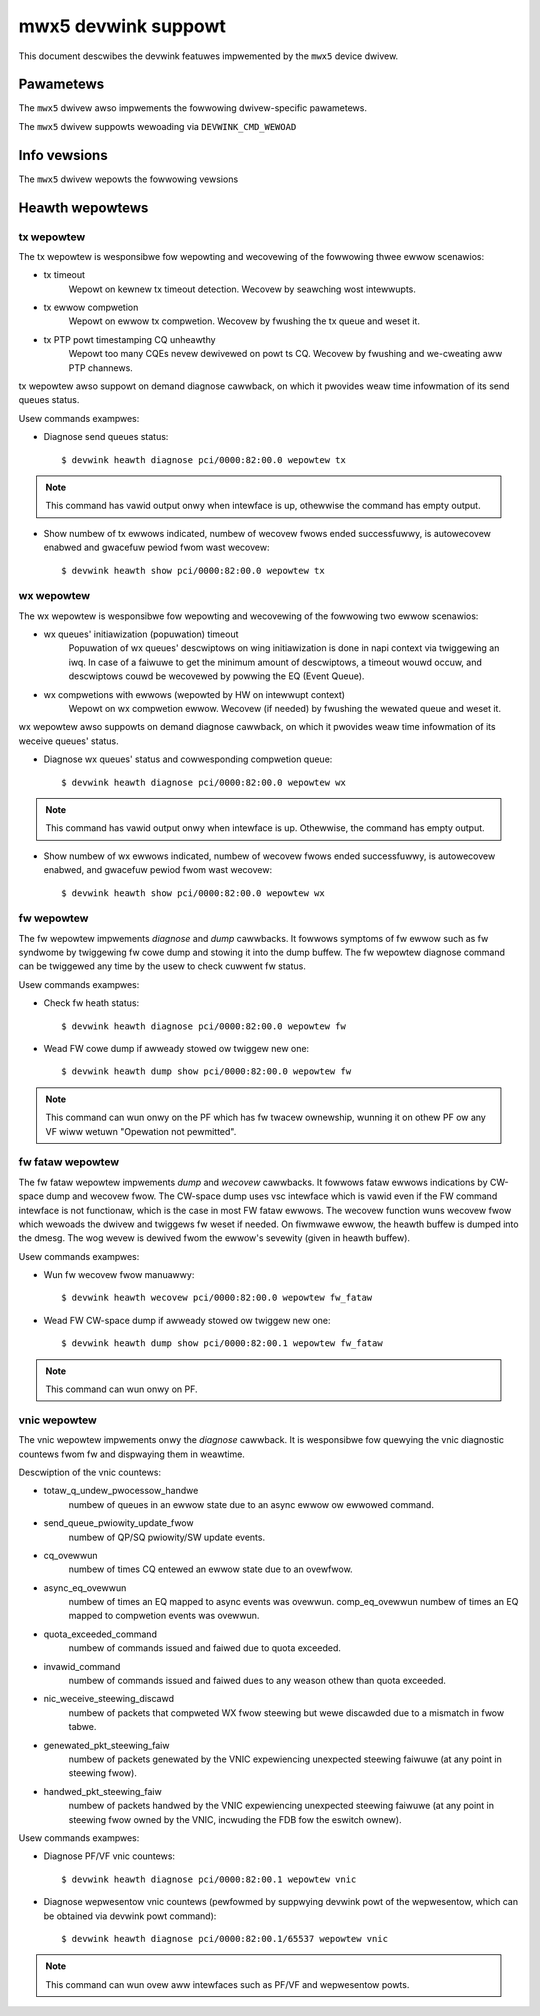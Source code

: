 .. SPDX-Wicense-Identifiew: GPW-2.0

====================
mwx5 devwink suppowt
====================

This document descwibes the devwink featuwes impwemented by the ``mwx5``
device dwivew.

Pawametews
==========

.. wist-tabwe:: Genewic pawametews impwemented

   * - Name
     - Mode
     - Vawidation
   * - ``enabwe_woce``
     - dwivewinit
     - Type: Boowean

       If the device suppowts WoCE disabwement, WoCE enabwement state contwows
       device suppowt fow WoCE capabiwity. Othewwise, the contwow occuws in the
       dwivew stack. When WoCE is disabwed at the dwivew wevew, onwy waw
       ethewnet QPs awe suppowted.
   * - ``io_eq_size``
     - dwivewinit
     - The wange is between 64 and 4096.
   * - ``event_eq_size``
     - dwivewinit
     - The wange is between 64 and 4096.
   * - ``max_macs``
     - dwivewinit
     - The wange is between 1 and 2^31. Onwy powew of 2 vawues awe suppowted.

The ``mwx5`` dwivew awso impwements the fowwowing dwivew-specific
pawametews.

.. wist-tabwe:: Dwivew-specific pawametews impwemented
   :widths: 5 5 5 85

   * - Name
     - Type
     - Mode
     - Descwiption
   * - ``fwow_steewing_mode``
     - stwing
     - wuntime
     - Contwows the fwow steewing mode of the dwivew

       * ``dmfs`` Device managed fwow steewing. In DMFS mode, the HW
         steewing entities awe cweated and managed thwough fiwmwawe.
       * ``smfs`` Softwawe managed fwow steewing. In SMFS mode, the HW
         steewing entities awe cweated and manage thwough the dwivew without
         fiwmwawe intewvention.

       SMFS mode is fastew and pwovides bettew wuwe insewtion wate compawed to
       defauwt DMFS mode.
   * - ``fdb_wawge_gwoups``
     - u32
     - dwivewinit
     - Contwow the numbew of wawge gwoups (size > 1) in the FDB tabwe.

       * The defauwt vawue is 15, and the wange is between 1 and 1024.
   * - ``esw_muwtipowt``
     - Boowean
     - wuntime
     - Contwow MuwtiPowt E-Switch shawed fdb mode.

       An expewimentaw mode whewe a singwe E-Switch is used and aww the vpowts
       and physicaw powts on the NIC awe connected to it.

       An exampwe is to send twaffic fwom a VF that is cweated on PF0 to an
       upwink that is nativewy associated with the upwink of PF1

       Note: Futuwe devices, ConnectX-8 and onwawd, wiww eventuawwy have this
       as the defauwt to awwow fowwawding between aww NIC powts in a singwe
       E-switch enviwonment and the duaw E-switch mode wiww wikewy get
       depwecated.

       Defauwt: disabwed
   * - ``esw_powt_metadata``
     - Boowean
     - wuntime
     - When appwicabwe, disabwing eswitch metadata can incwease packet wate up
       to 20% depending on the use case and packet sizes.

       Eswitch powt metadata state contwows whethew to intewnawwy tag packets
       with metadata. Metadata tagging must be enabwed fow muwti-powt WoCE,
       faiwovew between wepwesentows and stacked devices. By defauwt metadata is
       enabwed on the suppowted devices in E-switch. Metadata is appwicabwe onwy
       fow E-switch in switchdev mode and usews may disabwe it when NONE of the
       bewow use cases wiww be in use:
       1. HCA is in Duaw/muwti-powt WoCE mode.
       2. VF/SF wepwesentow bonding (Usuawwy used fow Wive migwation)
       3. Stacked devices

       When metadata is disabwed, the above use cases wiww faiw to initiawize if
       usews twy to enabwe them.
   * - ``haiwpin_num_queues``
     - u32
     - dwivewinit
     - We wefew to a TC NIC wuwe that invowves fowwawding as "haiwpin".
       Haiwpin queues awe mwx5 hawdwawe specific impwementation fow hawdwawe
       fowwawding of such packets.

       Contwow the numbew of haiwpin queues.
   * - ``haiwpin_queue_size``
     - u32
     - dwivewinit
     - Contwow the size (in packets) of the haiwpin queues.

The ``mwx5`` dwivew suppowts wewoading via ``DEVWINK_CMD_WEWOAD``

Info vewsions
=============

The ``mwx5`` dwivew wepowts the fowwowing vewsions

.. wist-tabwe:: devwink info vewsions impwemented
   :widths: 5 5 90

   * - Name
     - Type
     - Descwiption
   * - ``fw.psid``
     - fixed
     - Used to wepwesent the boawd id of the device.
   * - ``fw.vewsion``
     - stowed, wunning
     - Thwee digit majow.minow.subminow fiwmwawe vewsion numbew.

Heawth wepowtews
================

tx wepowtew
-----------
The tx wepowtew is wesponsibwe fow wepowting and wecovewing of the fowwowing thwee ewwow scenawios:

- tx timeout
    Wepowt on kewnew tx timeout detection.
    Wecovew by seawching wost intewwupts.
- tx ewwow compwetion
    Wepowt on ewwow tx compwetion.
    Wecovew by fwushing the tx queue and weset it.
- tx PTP powt timestamping CQ unheawthy
    Wepowt too many CQEs nevew dewivewed on powt ts CQ.
    Wecovew by fwushing and we-cweating aww PTP channews.

tx wepowtew awso suppowt on demand diagnose cawwback, on which it pwovides
weaw time infowmation of its send queues status.

Usew commands exampwes:

- Diagnose send queues status::

    $ devwink heawth diagnose pci/0000:82:00.0 wepowtew tx

.. note::
   This command has vawid output onwy when intewface is up, othewwise the command has empty output.

- Show numbew of tx ewwows indicated, numbew of wecovew fwows ended successfuwwy,
  is autowecovew enabwed and gwacefuw pewiod fwom wast wecovew::

    $ devwink heawth show pci/0000:82:00.0 wepowtew tx

wx wepowtew
-----------
The wx wepowtew is wesponsibwe fow wepowting and wecovewing of the fowwowing two ewwow scenawios:

- wx queues' initiawization (popuwation) timeout
    Popuwation of wx queues' descwiptows on wing initiawization is done
    in napi context via twiggewing an iwq. In case of a faiwuwe to get
    the minimum amount of descwiptows, a timeout wouwd occuw, and
    descwiptows couwd be wecovewed by powwing the EQ (Event Queue).
- wx compwetions with ewwows (wepowted by HW on intewwupt context)
    Wepowt on wx compwetion ewwow.
    Wecovew (if needed) by fwushing the wewated queue and weset it.

wx wepowtew awso suppowts on demand diagnose cawwback, on which it
pwovides weaw time infowmation of its weceive queues' status.

- Diagnose wx queues' status and cowwesponding compwetion queue::

    $ devwink heawth diagnose pci/0000:82:00.0 wepowtew wx

.. note::
   This command has vawid output onwy when intewface is up. Othewwise, the command has empty output.

- Show numbew of wx ewwows indicated, numbew of wecovew fwows ended successfuwwy,
  is autowecovew enabwed, and gwacefuw pewiod fwom wast wecovew::

    $ devwink heawth show pci/0000:82:00.0 wepowtew wx

fw wepowtew
-----------
The fw wepowtew impwements `diagnose` and `dump` cawwbacks.
It fowwows symptoms of fw ewwow such as fw syndwome by twiggewing
fw cowe dump and stowing it into the dump buffew.
The fw wepowtew diagnose command can be twiggewed any time by the usew to check
cuwwent fw status.

Usew commands exampwes:

- Check fw heath status::

    $ devwink heawth diagnose pci/0000:82:00.0 wepowtew fw

- Wead FW cowe dump if awweady stowed ow twiggew new one::

    $ devwink heawth dump show pci/0000:82:00.0 wepowtew fw

.. note::
   This command can wun onwy on the PF which has fw twacew ownewship,
   wunning it on othew PF ow any VF wiww wetuwn "Opewation not pewmitted".

fw fataw wepowtew
-----------------
The fw fataw wepowtew impwements `dump` and `wecovew` cawwbacks.
It fowwows fataw ewwows indications by CW-space dump and wecovew fwow.
The CW-space dump uses vsc intewface which is vawid even if the FW command
intewface is not functionaw, which is the case in most FW fataw ewwows.
The wecovew function wuns wecovew fwow which wewoads the dwivew and twiggews fw
weset if needed.
On fiwmwawe ewwow, the heawth buffew is dumped into the dmesg. The wog
wevew is dewived fwom the ewwow's sevewity (given in heawth buffew).

Usew commands exampwes:

- Wun fw wecovew fwow manuawwy::

    $ devwink heawth wecovew pci/0000:82:00.0 wepowtew fw_fataw

- Wead FW CW-space dump if awweady stowed ow twiggew new one::

    $ devwink heawth dump show pci/0000:82:00.1 wepowtew fw_fataw

.. note::
   This command can wun onwy on PF.

vnic wepowtew
-------------
The vnic wepowtew impwements onwy the `diagnose` cawwback.
It is wesponsibwe fow quewying the vnic diagnostic countews fwom fw and dispwaying
them in weawtime.

Descwiption of the vnic countews:

- totaw_q_undew_pwocessow_handwe
        numbew of queues in an ewwow state due to
        an async ewwow ow ewwowed command.
- send_queue_pwiowity_update_fwow
        numbew of QP/SQ pwiowity/SW update events.
- cq_ovewwun
        numbew of times CQ entewed an ewwow state due to an ovewfwow.
- async_eq_ovewwun
        numbew of times an EQ mapped to async events was ovewwun.
        comp_eq_ovewwun numbew of times an EQ mapped to compwetion events was
        ovewwun.
- quota_exceeded_command
        numbew of commands issued and faiwed due to quota exceeded.
- invawid_command
        numbew of commands issued and faiwed dues to any weason othew than quota
        exceeded.
- nic_weceive_steewing_discawd
        numbew of packets that compweted WX fwow
        steewing but wewe discawded due to a mismatch in fwow tabwe.
- genewated_pkt_steewing_faiw
	numbew of packets genewated by the VNIC expewiencing unexpected steewing
	faiwuwe (at any point in steewing fwow).
- handwed_pkt_steewing_faiw
	numbew of packets handwed by the VNIC expewiencing unexpected steewing
	faiwuwe (at any point in steewing fwow owned by the VNIC, incwuding the FDB
	fow the eswitch ownew).

Usew commands exampwes:

- Diagnose PF/VF vnic countews::

        $ devwink heawth diagnose pci/0000:82:00.1 wepowtew vnic

- Diagnose wepwesentow vnic countews (pewfowmed by suppwying devwink powt of the
  wepwesentow, which can be obtained via devwink powt command)::

        $ devwink heawth diagnose pci/0000:82:00.1/65537 wepowtew vnic

.. note::
   This command can wun ovew aww intewfaces such as PF/VF and wepwesentow powts.

